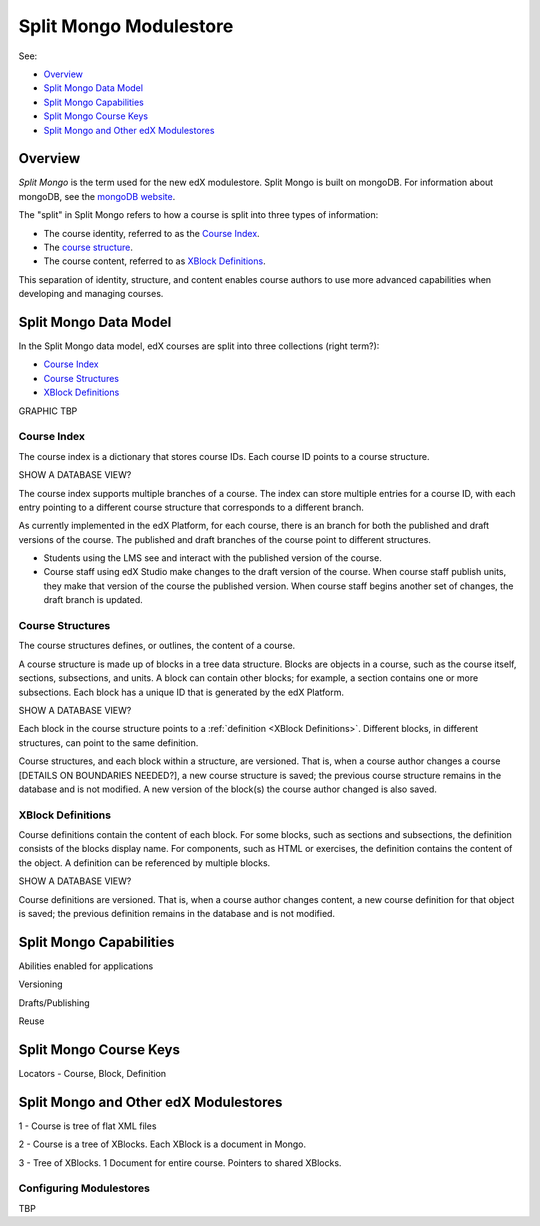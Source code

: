############################
Split Mongo Modulestore
############################

See:

* `Overview`_
* `Split Mongo Data Model`_
* `Split Mongo Capabilities`_
* `Split Mongo Course Keys`_
* `Split Mongo and Other edX Modulestores`_

************************
Overview
************************

*Split Mongo* is the term used for the new edX modulestore. Split Mongo is
built on mongoDB. For information about mongoDB, see the `mongoDB website`_. 

The "split" in Split Mongo refers to how a course is split into three types of
information:

* The course identity, referred to as the `Course Index`_.
* The `course structure <Course Structures>`_.
* The course content, referred to as `XBlock Definitions`_.

This separation of identity, structure, and content enables course authors to
use more advanced capabilities when developing and managing courses.


.. _mongoDB website: http://www.mongodb.org

************************
Split Mongo Data Model
************************

In the Split Mongo data model, edX courses are split into three collections
(right term?):

* `Course Index`_
* `Course Structures`_
* `XBlock Definitions`_

GRAPHIC TBP

=============
Course Index
=============

The course index is a dictionary that stores course IDs. Each course ID points
to a course structure.

SHOW A DATABASE VIEW?

The course index supports multiple branches of a course.  The index can store
multiple entries for a course ID, with each entry pointing to a different
course structure that corresponds to a different branch.

As currently implemented in the edX Platform, for each course, there is an
branch for both the published and draft versions of the course. The published
and draft branches of the course point to different structures.

*  Students using the LMS see and interact with the published version of the
   course.

*  Course staff using edX Studio make changes to the draft version of the
   course. When course staff publish units, they make that version of the
   course the published version. When course staff begins another set of
   changes, the draft branch is updated.

==========================
Course Structures
==========================

The course structures defines, or outlines, the content of a course.

A course structure is made up of blocks in a tree data structure. Blocks
are objects in a course, such as the course itself, sections, subsections, and
units.  A block can contain other blocks; for example, a section contains one
or more subsections. Each block has a unique ID that is generated by the edX
Platform.

SHOW A DATABASE VIEW?

Each block in the course structure points to a :ref:`definition <XBlock
Definitions>`. Different blocks, in different structures, can point to the same
definition.

Course structures, and each block within a structure, are versioned. That is,
when a course author changes a course [DETAILS ON BOUNDARIES NEEDED?], a new
course structure is saved; the previous course structure remains in the
database and is not modified. A new version of the block(s) the course author
changed is also saved.


.. _XBlock Definitions:

==========================
XBlock Definitions
==========================

Course definitions contain the content of each block. For some blocks, such as
sections and subsections, the definition consists of the blocks display name.
For components, such as HTML or exercises, the definition contains the content
of the object. A definition can be referenced by multiple blocks.

SHOW A DATABASE VIEW?

Course definitions are versioned. That is, when a course author changes
content, a new course definition for that object is saved; the previous
definition remains in the database and is not modified.



************************
Split Mongo Capabilities
************************

Abilities enabled for applications

Versioning

Drafts/Publishing

Reuse


************************
Split Mongo Course Keys
************************


Locators - Course, Block, Definition



***************************************
Split Mongo and Other edX Modulestores
***************************************


1 - Course is tree of flat XML files

2 - Course is a tree of XBlocks. Each XBlock is a document in Mongo.

3 - Tree of XBlocks.  1 Document for entire course. Pointers to shared XBlocks.


==========================
Configuring Modulestores 
==========================

TBP